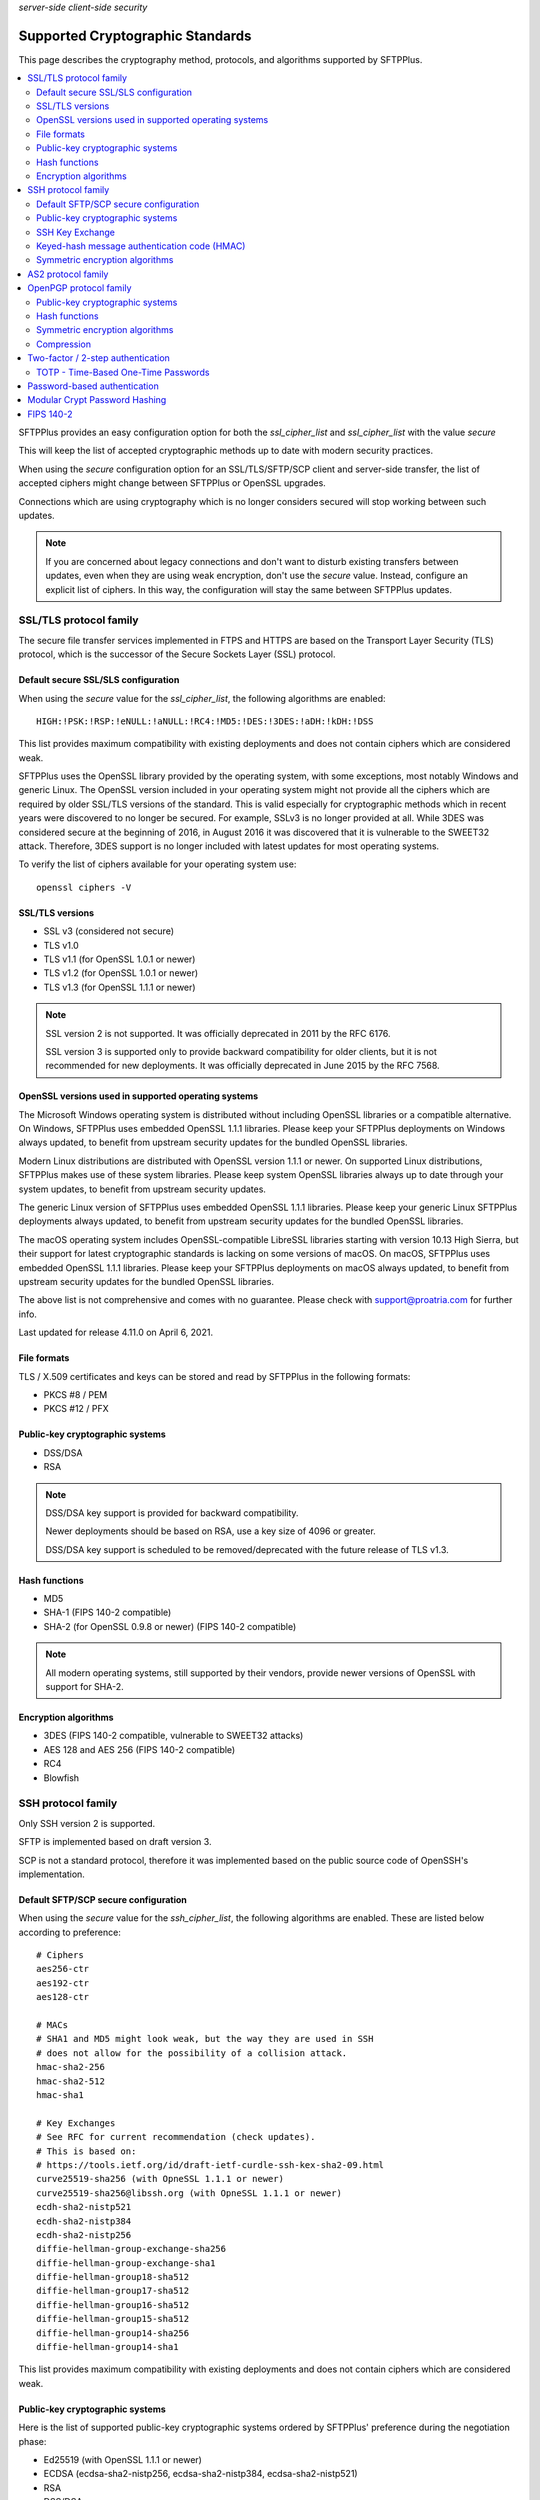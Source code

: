 .. container:: tags pull-left

    `server-side`
    `client-side`
    `security`


Supported Cryptographic Standards
#################################

This page describes the cryptography method, protocols, and algorithms
supported by SFTPPlus.

..  contents:: :local:


SFTPPlus provides an easy configuration option for both the `ssl_cipher_list`
and `ssl_cipher_list` with the value `secure`

This will keep the list of accepted cryptographic methods up to date with
modern security practices.

When using the `secure` configuration option for an SSL/TLS/SFTP/SCP client
and server-side transfer,
the list of accepted ciphers might change between SFTPPlus or OpenSSL upgrades.

Connections which are using cryptography which is no longer considers secured
will stop working between such updates.

..  note::
    If you are concerned about legacy connections and don't want to disturb
    existing transfers between updates, even when they are using weak
    encryption, don't use the `secure` value.
    Instead, configure an explicit list of ciphers.
    In this way, the configuration will stay the same between SFTPPlus updates.


SSL/TLS protocol family
=======================

The secure file transfer services implemented in FTPS and HTTPS are based on
the Transport Layer Security (TLS) protocol, which is the successor of the
Secure Sockets Layer (SSL) protocol.


Default secure SSL/SLS configuration
------------------------------------

When using the `secure` value for the `ssl_cipher_list`,
the following algorithms are enabled::

    HIGH:!PSK:!RSP:!eNULL:!aNULL:!RC4:!MD5:!DES:!3DES:!aDH:!kDH:!DSS

This list provides maximum compatibility with existing
deployments and does not contain ciphers which are considered weak.

SFTPPlus uses the OpenSSL library provided by the operating system,
with some exceptions, most notably Windows and generic Linux.
The OpenSSL version included in your operating system might not provide
all the ciphers which are required by older SSL/TLS versions of the standard.
This is valid especially for cryptographic methods which in recent years were
discovered to no longer be secured.
For example, SSLv3 is no longer provided at all.
While 3DES was considered secure at the beginning of 2016, in August 2016 it
was discovered that it is vulnerable to the SWEET32 attack.
Therefore, 3DES support is no longer included with latest updates for most
operating systems.

To verify the list of ciphers available for your operating system use::

    openssl ciphers -V


SSL/TLS versions
----------------

* SSL v3 (considered not secure)
* TLS v1.0
* TLS v1.1 (for OpenSSL 1.0.1 or newer)
* TLS v1.2 (for OpenSSL 1.0.1 or newer)
* TLS v1.3 (for OpenSSL 1.1.1 or newer)

..  note::
    SSL version 2 is not supported. It was officially deprecated
    in 2011 by the RFC 6176.

    SSL version 3 is supported only to provide backward compatibility
    for older clients, but it is not recommended for new deployments.
    It was officially deprecated in June 2015 by the RFC 7568.


OpenSSL versions used in supported operating systems
----------------------------------------------------

The Microsoft Windows operating system is distributed
without including OpenSSL libraries or a compatible alternative.
On Windows, SFTPPlus uses embedded OpenSSL 1.1.1 libraries.
Please keep your SFTPPlus deployments on Windows always updated, to benefit
from upstream security updates for the bundled OpenSSL libraries.

Modern Linux distributions are distributed with OpenSSL version 1.1.1 or newer.
On supported Linux distributions, SFTPPlus makes use of these system libraries.
Please keep system OpenSSL libraries always up to date through your system
updates, to benefit from upstream security updates.

The generic Linux version of SFTPPlus uses embedded OpenSSL 1.1.1 libraries.
Please keep your generic Linux SFTPPlus deployments always updated,
to benefit from upstream security updates for the bundled OpenSSL libraries.

The macOS operating system includes OpenSSL-compatible LibreSSL libraries
starting with version 10.13 High Sierra, but their support for
latest cryptographic standards is lacking on some versions of macOS.
On macOS, SFTPPlus uses embedded OpenSSL 1.1.1 libraries.
Please keep your SFTPPlus deployments on macOS always updated, to benefit
from upstream security updates for the bundled OpenSSL libraries.

The above list is not comprehensive and comes with no guarantee. Please check
with support@proatria.com for further info.

Last updated for release 4.11.0 on April 6, 2021.


File formats
------------

TLS / X.509 certificates and keys can be stored and read by SFTPPlus in the
following formats:

* PKCS #8 / PEM
* PKCS #12 / PFX


Public-key cryptographic systems
--------------------------------

* DSS/DSA
* RSA

..  note::
    DSS/DSA key support is provided for backward compatibility.

    Newer deployments should be based on RSA, use a key size of 4096 or
    greater.

    DSS/DSA key support is scheduled to be removed/deprecated with
    the future release of TLS v1.3.


Hash functions
--------------

* MD5
* SHA-1 (FIPS 140-2 compatible)
* SHA-2 (for OpenSSL 0.9.8 or newer) (FIPS 140-2 compatible)

..  note::
    All modern operating systems, still supported by their vendors,
    provide newer versions of OpenSSL with support for SHA-2.


Encryption algorithms
---------------------

* 3DES (FIPS 140-2 compatible, vulnerable to SWEET32 attacks)
* AES 128 and AES 256 (FIPS 140-2 compatible)
* RC4
* Blowfish


SSH protocol family
===================

Only SSH version 2 is supported.

SFTP is implemented based on draft version 3.

SCP is not a standard protocol, therefore it was implemented based on the
public source code of OpenSSH's implementation.


Default SFTP/SCP secure configuration
-------------------------------------

When using the `secure` value for the `ssh_cipher_list`,
the following algorithms are enabled.
These are listed below according to preference::

    # Ciphers
    aes256-ctr
    aes192-ctr
    aes128-ctr

    # MACs
    # SHA1 and MD5 might look weak, but the way they are used in SSH
    # does not allow for the possibility of a collision attack.
    hmac-sha2-256
    hmac-sha2-512
    hmac-sha1

    # Key Exchanges
    # See RFC for current recommendation (check updates).
    # This is based on:
    # https://tools.ietf.org/id/draft-ietf-curdle-ssh-kex-sha2-09.html
    curve25519-sha256 (with OpneSSL 1.1.1 or newer)
    curve25519-sha256@libssh.org (with OpneSSL 1.1.1 or newer)
    ecdh-sha2-nistp521
    ecdh-sha2-nistp384
    ecdh-sha2-nistp256
    diffie-hellman-group-exchange-sha256
    diffie-hellman-group-exchange-sha1
    diffie-hellman-group18-sha512
    diffie-hellman-group17-sha512
    diffie-hellman-group16-sha512
    diffie-hellman-group15-sha512
    diffie-hellman-group14-sha256
    diffie-hellman-group14-sha1

This list provides maximum compatibility with existing
deployments and does not contain ciphers which are considered weak.


Public-key cryptographic systems
--------------------------------

Here is the list of supported public-key cryptographic systems
ordered by SFTPPlus' preference during the negotiation phase:

* Ed25519 (with OpenSSL 1.1.1 or newer)
* ECDSA (ecdsa-sha2-nistp256, ecdsa-sha2-nistp384, ecdsa-sha2-nistp521)
* RSA
* DSS/DSA

..  warning::
    Newer deployments should use Ed25519 when available,
    or RSA with a key size of at least 4096.


SSH Key Exchange
----------------

Here is the list of supported SSH key exchanges,
ordered on the preference of SFTPPlus during the negotiation phase:

* curve25519-sha256
* curve25519-sha256@libssh.org
* ecdh-sha2-nistp521
* ecdh-sha2-nistp384
* ecdh-sha2-nistp256
* diffie-hellman-group-exchange-sha256 (FIPS 140-2 compatible)
* diffie-hellman-group-exchange-sha1 (FIPS 140-2 compatible)
* diffie-hellman-group14-sha1 (FIPS 140-2 compatible)
* diffie-hellman-group1-sha1
  (FIPS 140-2 compatible, but no longer considered secure to modern standards)
* diffie-hellman-group14-sha256 (RFC 8268 for transition to newer group sizes)
* diffie-hellman-group15-sha512 (RFC8268)
* diffie-hellman-group16-sha512 (RFC8268)
* diffie-hellman-group17-sha512 (RFC8268)
* diffie-hellman-group18-sha512 (RFC8268)

The fixed group prime numbers are the one specified in RFC3526.


Keyed-hash message authentication code (HMAC)
---------------------------------------------

Here is the list of supported HMAC,
ordered on the preference of SFTPPlus during the negotiation phase:

* hmac-sha2-512 (FIPS 140-2 compatible)
* hmac-sha2-256 (FIPS 140-2 compatible)
* hmac-sha1 (FIPS 140-2 compatible)
* hmac-md5


Symmetric encryption algorithms
-------------------------------

Here is the list of supported symmetric encryption algorithms,
ordered on the preference of SFTPPlus during the negotiation phase:

* aes256-ctr, aes256-cbc, aes192-ctr, aes192-cbc, aes128-ctr,
  aes128-cbc  (FIPS 140-2 compatible)
* cast128-ctr, cast128-cbc
* blowfish-ctr, blowfish-cbc
* 3des-ctr, 3des-cbc (FIPS 140-2 compatible, vulnerable to SWEET32 attacks)


AS2 protocol family
===================

SFTPPlus can transfer files using the AS2 protocol as defined in the
`RFC 4130 <https://tools.ietf.org/html/rfc4130>`
MIME-Based Secure Peer-to-Peer Business Data Interchange Using HTTP,
Applicability Statement 2 (AS2) standard.

Signing and encrypting AS2 messages is implemented as defined in the
`RFC 5652 <https://tools.ietf.org/html/rfc5652>`
Cryptographic Message Syntax (CMS) standard.

Signing and verifying Message Disposition Notification (MDN) is implemented
as defined in the `RFC 5652 <https://tools.ietf.org/html/rfc3798>` standard.

Asynchronous MDN is not yet supported. It will be available in a future
version.

Only the RSA asymmetric algorithm is supported.
If you need support for DSA or ECDSA get in touch with our support team.

The following digest algorithms are supported:

* MD5
* SHA1
* SHA224
* SHA256
* SHA384
* SHA512

Messages are signed using the PCKS#1 v1.5 (rsassa_pkcs1v15) padding.
PCKS#1 v2.1 (rsassa_pss) Probabilistic Signature Scheme (PSS) padding is not
yet supported.

The following symmetric encryption algorithm are supported, all using
PKCS7 padding and cipher block chaining (CBC) mode:

* 3DES
* AES128
* AES192
* AES256

When setting up an AS2 transfer both your organization and your remote partner
will have a set of private keys and public certificates.

You should never share your private key with your remote partner.
No AS2 operation on your partner remote AS2 sending service needs the
private key of your organization.
Only your public certificate should be shared with your partner.

You will never need the private key of your partner.
Only the public partner certificate is needed.
No AS2 operation insider your SFTPPlus AS2 receiving service needs the
private key of your partner.


OpenPGP protocol family
=======================

The OpenPGP encryption, as defined in RFC 2440 and RFC 4880,
provides a standard for encrypting and signing data and files.
PGP encrypted files can be transferred over any standard file transfer
protocol.

OpenPGP support in SFTPPlus is based on GnuPG version 1.4.

PGP is not supported on Alpine Linux.


Public-key cryptographic systems
--------------------------------

* DSS/DSA
* RSA (RSA-E, RSA-S)
* ELG-E


Hash functions
--------------

* MD5
* SHA1
* RIPEMD160
* SHA256
* SHA384
* SHA512
* SHA224


Symmetric encryption algorithms
-------------------------------

* IDEA
* 3DES
* CAST5
* BLOWFISH
* AES (AES128)
* AES192
* AES256
* TWOFISH
* CAMELLIA128
* CAMELLIA192
* CAMELLIA256


Compression
-----------

* Uncompressed
* ZIP
* ZLIB


Two-factor / 2-step authentication
==================================


TOTP - Time-Based One-Time Passwords
------------------------------------

The Time-Based One-Time Password (TOTP) authentication method adds an
extra layer of security on top of the usual username/password credentials.

A unique code valid for a limited number of seconds is used for validation.

The code is generated using helper applications like Google Authenticator or
FreeOTP.

To use a unique password per session, this unique code has to be added
at the end of the regular password.
By appending the unique code to the regular password,
the new method of authentication is still compatible with the traditional
username and password authentication system.
No extra changes are required for the file transfer client.

..  note::
    Once a unique TOTP code is used to authenticate successfully, it is
    no longer valid. This prevents replay attacks.
    Therefore, FTPS clients using concurrent connections will not be able
    to open a second connection using the same password and TOTP credentials.
    If your FTPS client cannot ask for new credentials for every connection,
    you should configure it to not open more than one connection at a time to
    a SFTPPPlus FTPS server requiring TOTP authentication.
    Please contact the Pro:Atria Support team if you need help with this.

SFTPPlus supports the TOTP algorithm as defined in
`RFC 6238 <https://tools.ietf.org/html/rfc6238>`_

The following parameters are supported:
* 6 digits
* 30 seconds interval
* SHA1

Two-factor authentication will succeed as long as the received token is within
one time step of 30 seconds (+/- 30s).

..  note::
    If using the `Authy` authentication application you might observe that
    the authentication still works, even when the server and the client
    clocks are out of sync.
    This is because Authy is not using the phone clock.
    It uses an external clock to generate the code.

Authenticating twice with the same multi-factor authentication token will fail.
This prevents replay attacks.

..  warning::
    By itself, TOTP-based authentication is vulnerable to brute-force attacks.
    If you want more protection against attackers with stealed passwords,
    it is highly recommended to enable the `Ban IP for a time interval`
    authentication method.
    Brute-force mitigation is enabled by default in new SFTPPlus installations.
    If you are upgrading from an older version, make sure to enable it.


Password-based authentication
=============================

For file transfer services, SFTPPlus receives passwords from
remote clients and forwards them to the configured authentication method.

SFTPPlus has its own user database ready to use as a standalone solution for
authenticating users based on username and password credentials.

Usernames longer than 150 characters are not allowed.

Passwords longer than 150 characters are not allowed at all by SFTPPlus.
The limit applies to both SFTPPlus accounts
and accounts authenticated via OS, LDAP, HTTP API,
or other methods.

These limits prevent denial of service attacks, and mitigate
other types of attacks.

We recommend using passwords no longer than 128 characters.
This allows using TOTP and other multi-factor authentication methods
on top of an existing password.

Please contact us if you need longer passwords.


Modular Crypt Password Hashing
==============================

The password for the file transfer accounts and administrator accounts
managed by SFTPPlus are stored using a standard password hash algorithm.
They are not stored in clear text.

The modular crypt format is a loose standard for password hash strings which
started life under the Unix operating system.

The basic format is `PREFIX + HASH`.
For example, a PBKDF2 password with a salt of 8 characters::

    '$pbkdf2-sha256$8000$XAuBMIYQ$tRRlz8hYn63B9LYiCd6PRo6FMiunY9ozmMMI3srxeRE'

It has also been adopted by a number of application-specific
hash algorithms used outside of the Unix/Linux operating systems.

SFTPPlus support the following password hash standards with the
corresponding modular prefixes / Scheme ID:

* `crypt-sha512` - prefix `$5$` - Standard Unix SHA-512 Crypt
* `crypt-sha256` - prefix `$6$` - Standard Unix SHA-256 Crypt
* `pbkdf2_sha256` - prefix `$pbkdf2-sha256$` - RSA PKCS#5 based on SHA-512
* `pbkdf2_sha512` - prefix `$pbkdf2-sha512$` - RSA PKCS#5 based on SHA-512

The PBKDF2 (Password-Based Key Derivation Function 2) key derivation function
is standardized in `RFC 8018 <https://tools.ietf.org/html/rfc8018>` as
part of the RSA Lab PKCS #5 Password-Based Cryptography Specification
Version 2.1 document. RFC 2898 is an older version of the same standard.


FIPS 140-2
==========

SFTPPlus does **not** have vendor certification for
:doc:`FIPS 140-2</standards/fips140-2>` compliance.
